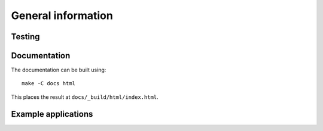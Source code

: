 ###################
General information
###################

Testing
*******

.. TODO

Documentation
*************

The documentation can be built using::

   make -C docs html

This places the result at ``docs/_build/html/index.html``.

.. TODO

Example applications
********************

.. TODO
